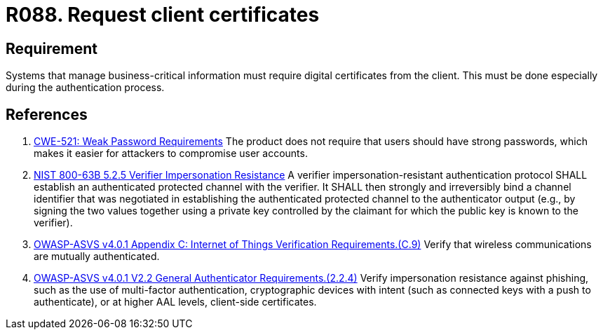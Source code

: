 :slug: rules/088/
:category: certificates
:description: This requirement establishes that the system demands digital certificates from the client during the authentication process.
:keywords: Certificate, Digital, Client, ASVS, CWE, NIST, Rules, Ethical Hacking, Pentesting
:rules: yes

= R088. Request client certificates

== Requirement

Systems that manage business-critical information must require digital
certificates from the client.
This must be done especially during the authentication process.

== References

. [[r1]] link:https://cwe.mitre.org/data/definitions/521.html[CWE-521: Weak Password Requirements]
The product does not require that users should have strong passwords,
which makes it easier for attackers to compromise user accounts.

. [[r2]] link:https://pages.nist.gov/800-63-3/sp800-63b.html[NIST 800-63B 5.2.5 Verifier Impersonation Resistance]
A verifier impersonation-resistant authentication protocol SHALL establish an
authenticated protected channel with the verifier.
It SHALL then strongly and irreversibly bind a channel identifier that was
negotiated in establishing the authenticated protected channel to the
authenticator output
(e.g., by signing the two values together using a private key controlled by the
claimant for which the public key is known to the verifier).

. [[r3]] link:https://owasp.org/www-project-application-security-verification-standard/[OWASP-ASVS v4.0.1
Appendix C: Internet of Things Verification Requirements.(C.9)]
Verify that wireless communications are mutually authenticated.

. [[r4]] link:https://owasp.org/www-project-application-security-verification-standard/[OWASP-ASVS v4.0.1
V2.2 General Authenticator Requirements.(2.2.4)]
Verify impersonation resistance against phishing,
such as the use of multi-factor authentication, cryptographic devices with
intent (such as connected keys with a push to authenticate),
or at higher AAL levels, client-side certificates.
